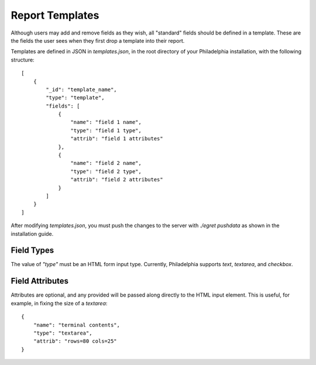 Report Templates
================
Although users may add and remove fields as they wish, all "standard" fields should be defined in a template. These are the fields the user sees when they first drop a template into their report.

Templates are defined in JSON in `templates.json`, in the root directory of your Philadelphia installation, with the following structure::

    [
        {
            "_id": "template_name",
            "type": "template",
            "fields": [
                {
                    "name": "field 1 name",
                    "type": "field 1 type",
                    "attrib": "field 1 attributes"
                },
                {
                    "name": "field 2 name",
                    "type": "field 2 type",
                    "attrib": "field 2 attributes"
                }
            ]
        }
    ]

After modifying `templates.json`, you must push the changes to the server with `./egret pushdata` as shown in the installation guide.

Field Types
-----------
The value of `"type"` must be an HTML form input type. Currently, Philadelphia supports `text`, `textarea`, and `checkbox`.

Field Attributes
----------------
Attributes are optional, and any provided will be passed along directly to the HTML input element. This is useful, for example, in fixing the size of a `textarea`::

    {
        "name": "terminal contents",
        "type": "textarea",
        "attrib": "rows=80 cols=25"
    }

